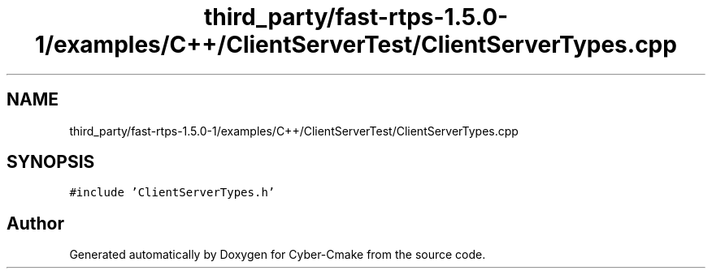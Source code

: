 .TH "third_party/fast-rtps-1.5.0-1/examples/C++/ClientServerTest/ClientServerTypes.cpp" 3 "Sun Sep 3 2023" "Version 8.0" "Cyber-Cmake" \" -*- nroff -*-
.ad l
.nh
.SH NAME
third_party/fast-rtps-1.5.0-1/examples/C++/ClientServerTest/ClientServerTypes.cpp
.SH SYNOPSIS
.br
.PP
\fC#include 'ClientServerTypes\&.h'\fP
.br

.SH "Author"
.PP 
Generated automatically by Doxygen for Cyber-Cmake from the source code\&.
